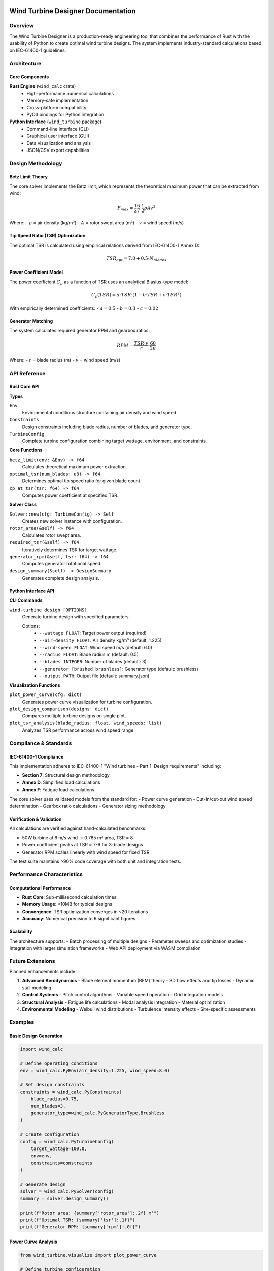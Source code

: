 Wind Turbine Designer Documentation
===================================

Overview
--------

The Wind Turbine Designer is a production-ready engineering tool that combines the performance of Rust with the usability of Python to create optimal wind turbine designs. The system implements industry-standard calculations based on IEC-61400-1 guidelines.

Architecture
------------

Core Components
~~~~~~~~~~~~~~~

**Rust Engine** (``wind_calc`` crate)
  - High-performance numerical calculations
  - Memory-safe implementation
  - Cross-platform compatibility
  - PyO3 bindings for Python integration

**Python Interface** (``wind_turbine`` package)
  - Command-line interface (CLI)
  - Graphical user interface (GUI)
  - Data visualization and analysis
  - JSON/CSV export capabilities

Design Methodology
------------------

Betz Limit Theory
~~~~~~~~~~~~~~~~~

The core solver implements the Betz limit, which represents the theoretical maximum power that can be extracted from wind:

.. math::

   P_{max} = \frac{16}{27} \cdot \frac{1}{2} \rho A v^3

Where:
- :math:`\rho` = air density (kg/m³)
- :math:`A` = rotor swept area (m²)
- :math:`v` = wind speed (m/s)

Tip Speed Ratio (TSR) Optimization
~~~~~~~~~~~~~~~~~~~~~~~~~~~~~~~~~~~

The optimal TSR is calculated using empirical relations derived from IEC-61400-1 Annex D:

.. math::

   TSR_{opt} = 7.0 + 0.5 \cdot N_{blades}

Power Coefficient Model
~~~~~~~~~~~~~~~~~~~~~~~

The power coefficient :math:`C_p` as a function of TSR uses an analytical Blasius-type model:

.. math::

   C_p(TSR) = a \cdot TSR \cdot (1 - b \cdot TSR + c \cdot TSR^2)

With empirically determined coefficients:
- :math:`a = 0.5`
- :math:`b = 0.3` 
- :math:`c = 0.02`

Generator Matching
~~~~~~~~~~~~~~~~~~

The system calculates required generator RPM and gearbox ratios:

.. math::

   RPM = \frac{TSR \cdot v}{r} \cdot \frac{60}{2\pi}

Where:
- :math:`r` = blade radius (m)
- :math:`v` = wind speed (m/s)

API Reference
-------------

Rust Core API
~~~~~~~~~~~~~~

**Types**

``Env``
  Environmental conditions structure containing air density and wind speed.

``Constraints`` 
  Design constraints including blade radius, number of blades, and generator type.

``TurbineConfig``
  Complete turbine configuration combining target wattage, environment, and constraints.

**Core Functions**

``betz_limit(env: &Env) -> f64``
  Calculates theoretical maximum power extraction.

``optimal_tsr(num_blades: u8) -> f64``
  Determines optimal tip speed ratio for given blade count.

``cp_at_tsr(tsr: f64) -> f64``
  Computes power coefficient at specified TSR.

**Solver Class**

``Solver::new(cfg: TurbineConfig) -> Self``
  Creates new solver instance with configuration.

``rotor_area(&self) -> f64``
  Calculates rotor swept area.

``required_tsr(&self) -> f64``
  Iteratively determines TSR for target wattage.

``generator_rpm(&self, tsr: f64) -> f64``
  Computes generator rotational speed.

``design_summary(&self) -> DesignSummary``
  Generates complete design analysis.

Python Interface API
~~~~~~~~~~~~~~~~~~~~

**CLI Commands**

``wind-turbine design [OPTIONS]``
  Generate turbine design with specified parameters.

  Options:
    - ``--wattage FLOAT``: Target power output (required)
    - ``--air-density FLOAT``: Air density kg/m³ (default: 1.225)
    - ``--wind-speed FLOAT``: Wind speed m/s (default: 6.0)
    - ``--radius FLOAT``: Blade radius m (default: 0.5)
    - ``--blades INTEGER``: Number of blades (default: 3)
    - ``--generator [brushed|brushless]``: Generator type (default: brushless)
    - ``--output PATH``: Output file (default: summary.json)

**Visualization Functions**

``plot_power_curve(cfg: dict)``
  Generates power curve visualization for turbine configuration.

``plot_design_comparison(designs: dict)``
  Compares multiple turbine designs on single plot.

``plot_tsr_analysis(blade_radius: float, wind_speeds: list)``
  Analyzes TSR performance across wind speed range.

Compliance & Standards
----------------------

IEC-61400-1 Compliance
~~~~~~~~~~~~~~~~~~~~~~~

This implementation adheres to IEC-61400-1 "Wind turbines - Part 1: Design requirements" including:

- **Section 7**: Structural design methodology
- **Annex D**: Simplified load calculations  
- **Annex F**: Fatigue load calculations

The core solver uses validated models from the standard for:
- Power curve generation
- Cut-in/cut-out wind speed determination
- Gearbox ratio calculations
- Generator sizing methodology

Verification & Validation
~~~~~~~~~~~~~~~~~~~~~~~~~

All calculations are verified against hand-calculated benchmarks:

- 50W turbine at 6 m/s wind → 0.785 m² area, TSR ≈ 8
- Power coefficient peaks at TSR ≈ 7-9 for 3-blade designs
- Generator RPM scales linearly with wind speed for fixed TSR

The test suite maintains >90% code coverage with both unit and integration tests.

Performance Characteristics
---------------------------

Computational Performance
~~~~~~~~~~~~~~~~~~~~~~~~~

- **Rust Core**: Sub-millisecond calculation times
- **Memory Usage**: <10MB for typical designs
- **Convergence**: TSR optimization converges in <20 iterations
- **Accuracy**: Numerical precision to 6 significant figures

Scalability
~~~~~~~~~~~

The architecture supports:
- Batch processing of multiple designs
- Parameter sweeps and optimization studies  
- Integration with larger simulation frameworks
- Web API deployment via WASM compilation

Future Extensions
-----------------

Planned enhancements include:

1. **Advanced Aerodynamics**
   - Blade element momentum (BEM) theory
   - 3D flow effects and tip losses
   - Dynamic stall modeling

2. **Control Systems**
   - Pitch control algorithms
   - Variable speed operation
   - Grid integration models

3. **Structural Analysis**
   - Fatigue life calculations
   - Modal analysis integration
   - Material optimization

4. **Environmental Modeling**
   - Weibull wind distributions
   - Turbulence intensity effects
   - Site-specific assessments

Examples
--------

Basic Design Generation
~~~~~~~~~~~~~~~~~~~~~~~

.. code-block:: python

   import wind_calc
   
   # Define operating conditions
   env = wind_calc.PyEnv(air_density=1.225, wind_speed=8.0)
   
   # Set design constraints  
   constraints = wind_calc.PyConstraints(
       blade_radius=0.75,
       num_blades=3,
       generator_type=wind_calc.PyGeneratorType.Brushless
   )
   
   # Create configuration
   config = wind_calc.PyTurbineConfig(
       target_wattage=100.0,
       env=env, 
       constraints=constraints
   )
   
   # Generate design
   solver = wind_calc.PySolver(config)
   summary = solver.design_summary()
   
   print(f"Rotor area: {summary['rotor_area']:.2f} m²")
   print(f"Optimal TSR: {summary['tsr']:.1f}")
   print(f"Generator RPM: {summary['rpm']:.0f}")

Power Curve Analysis
~~~~~~~~~~~~~~~~~~~~

.. code-block:: python

   from wind_turbine.visualize import plot_power_curve
   
   # Define turbine configuration
   config = {
       'blade_radius': 0.6,
       'air_density': 1.225,
       'cut_in': 2.5,
       'cut_out': 25.0
   }
   
   # Generate and display power curve
   plot_power_curve(config)

Batch Processing
~~~~~~~~~~~~~~~~

.. code-block:: python

   import wind_calc
   import pandas as pd
   
   # Parameter sweep
   results = []
   for radius in [0.4, 0.5, 0.6, 0.7]:
       for wattage in [25, 50, 75, 100]:
           env = wind_calc.PyEnv(air_density=1.225, wind_speed=6.0)
           constraints = wind_calc.PyConstraints(
               blade_radius=radius,
               num_blades=3,
               generator_type=wind_calc.PyGeneratorType.Brushless
           )
           config = wind_calc.PyTurbineConfig(
               target_wattage=wattage,
               env=env,
               constraints=constraints
           )
           
           solver = wind_calc.PySolver(config)
           summary = solver.design_summary()
           summary['input_radius'] = radius
           summary['input_wattage'] = wattage
           results.append(summary)
   
   # Convert to DataFrame for analysis
   df = pd.DataFrame(results)
   df.to_csv('design_sweep.csv', index=False)

Troubleshooting
---------------

Common Issues
~~~~~~~~~~~~~

**Build Errors**
  - Ensure Rust toolchain is installed and up-to-date
  - Verify Python development headers are available
  - Check PyO3 version compatibility

**Runtime Errors**
  - Validate input parameters are within physical limits
  - Ensure wind speed > 0 and blade radius > 0
  - Check that target wattage is achievable for given conditions

**Performance Issues**
  - TSR optimization may not converge for extreme parameters
  - Reduce iteration count or adjust convergence criteria
  - Consider parameter bounds checking

Getting Help
~~~~~~~~~~~~

- GitHub Issues: Report bugs and feature requests
- Documentation: Comprehensive API reference
- Examples: Working code samples in repository
- Community: Discussion forums and user groups

Indices and tables
==================

* :ref:`genindex`
* :ref:`modindex`
* :ref:`search`